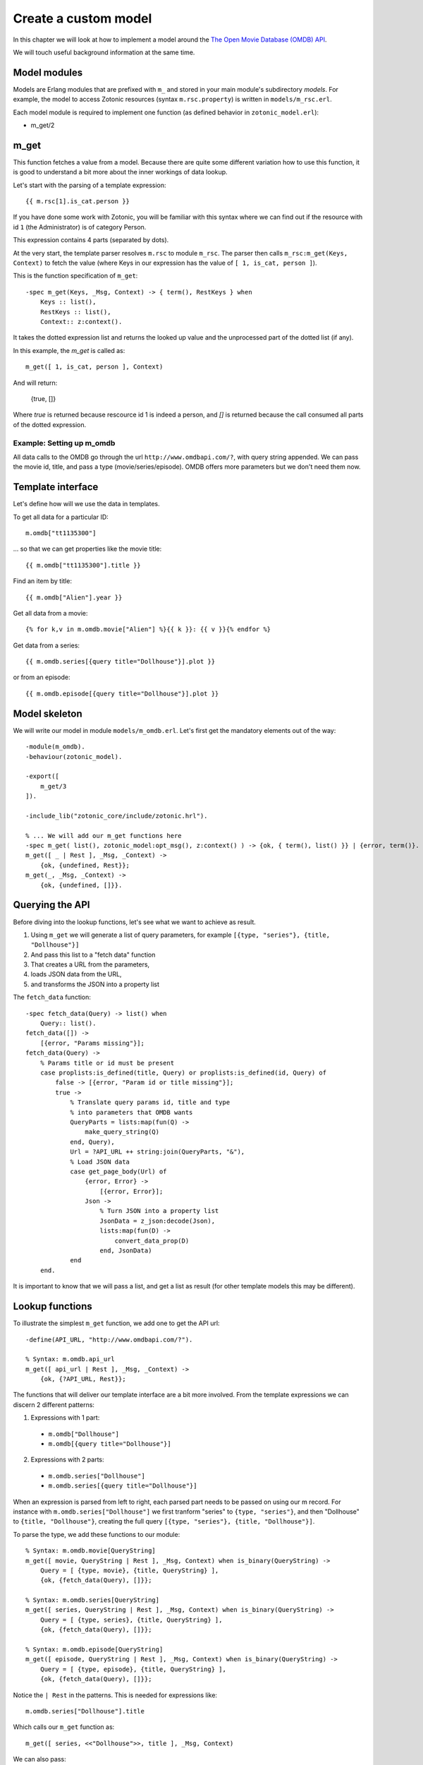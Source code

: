 .. _cookbook-custom-model:

Create a custom model
=====================

In this chapter we will look at how to implement a model around the
`The Open Movie Database (OMDB) API <http://www.omdbapi.com/>`_.

We will touch useful background information at the same time.

Model modules
^^^^^^^^^^^^^

Models are Erlang modules that are prefixed with ``m_`` and stored in your main module's subdirectory `models`. For example, the model to access Zotonic resources (syntax ``m.rsc.property``) is written in ``models/m_rsc.erl``.

Each model module is required to implement one function (as defined behavior in ``zotonic_model.erl``):

* m_get/2

m_get
^^^^^

This function fetches a value from a model. Because there are quite some different variation how to use this function, it is good to understand a bit more about the inner workings of data lookup.

Let's start with the parsing of a template expression::

    {{ m.rsc[1].is_cat.person }}

If you have done some work with Zotonic, you will be familiar with this syntax where we can find out if the resource with id ``1`` (the Administrator) is of category Person.

This expression contains 4 parts (separated by dots).

At the very start, the template parser resolves ``m.rsc`` to module ``m_rsc``. The parser then calls ``m_rsc:m_get(Keys, Context)`` to fetch the value (where Keys in our expression has the value of ``[ 1, is_cat, person ]``).

This is the function specification of ``m_get``::

    -spec m_get(Keys, _Msg, Context) -> { term(), RestKeys } when
        Keys :: list(),
        RestKeys :: list(),
        Context:: z:context().

It takes the dotted expression list and returns the looked up value and the unprocessed part of the dotted list (if any).

In this example, the `m_get` is called as::

    m_get([ 1, is_cat, person ], Context)

And will return:

    {true, []}

Where `true` is returned because rescource id 1 is indeed a person, and `[]` is returned because the call consumed all
parts of the dotted expression.


Example: Setting up m_omdb
--------------------------

All data calls to the OMDB go through the url ``http://www.omdbapi.com/?``, with query string appended. We can pass the movie id, title, and pass a type (movie/series/episode). OMDB offers more parameters but we don't need them now.


Template interface
^^^^^^^^^^^^^^^^^^

Let's define how will we use the data in templates.

To get all data for a particular ID::

    m.omdb["tt1135300"]

... so that we can get properties like the movie title::

    {{ m.omdb["tt1135300"].title }}

Find an item by title::

    {{ m.omdb["Alien"].year }}

Get all data from a movie::

    {% for k,v in m.omdb.movie["Alien"] %}{{ k }}: {{ v }}{% endfor %}

Get data from a series::

    {{ m.omdb.series[{query title="Dollhouse"}].plot }}

or from an episode::

    {{ m.omdb.episode[{query title="Dollhouse"}].plot }}


Model skeleton
^^^^^^^^^^^^^^

We will write our model in module ``models/m_omdb.erl``. Let's first get the mandatory elements out of the way::

    -module(m_omdb).
    -behaviour(zotonic_model).

    -export([
        m_get/3
    ]).

    -include_lib("zotonic_core/include/zotonic.hrl").

    % ... We will add our m_get functions here
    -spec m_get( list(), zotonic_model:opt_msg(), z:context() ) -> {ok, { term(), list() }} | {error, term()}.
    m_get([ _ | Rest ], _Msg, _Context) ->
        {ok, {undefined, Rest}};
    m_get(_, _Msg, _Context) ->
        {ok, {undefined, []}}.


Querying the API
^^^^^^^^^^^^^^^^

Before diving into the lookup functions, let's see what we want to achieve as result.

1. Using ``m_get`` we will generate a list of query parameters, for example ``[{type, "series"}, {title, "Dollhouse"}]``
2. And pass this list to a "fetch data" function
3. That creates a URL from the parameters,
4. loads JSON data from the URL,
5. and transforms the JSON into a property list

The ``fetch_data`` function::

    -spec fetch_data(Query) -> list() when
        Query:: list().
    fetch_data([]) ->
        [{error, "Params missing"}];
    fetch_data(Query) ->
        % Params title or id must be present
        case proplists:is_defined(title, Query) or proplists:is_defined(id, Query) of
            false -> [{error, "Param id or title missing"}];
            true ->
                % Translate query params id, title and type
                % into parameters that OMDB wants
                QueryParts = lists:map(fun(Q) ->
                    make_query_string(Q)
                end, Query),
                Url = ?API_URL ++ string:join(QueryParts, "&"),
                % Load JSON data
                case get_page_body(Url) of
                    {error, Error} ->
                        [{error, Error}];
                    Json ->
                        % Turn JSON into a property list
                        JsonData = z_json:decode(Json),
                        lists:map(fun(D) ->
                            convert_data_prop(D)
                        end, JsonData)
                end
        end.

It is important to know that we will pass a list, and get a list as result (for other template models this may be different).


Lookup functions
^^^^^^^^^^^^^^^^

To illustrate the simplest ``m_get`` function, we add one to get the API url::

    -define(API_URL, "http://www.omdbapi.com/?").

    % Syntax: m.omdb.api_url
    m_get([ api_url | Rest ], _Msg, _Context) ->
        {ok, {?API_URL, Rest}};

The functions that will deliver our template interface are a bit more involved. From the template expressions we can discern 2 different patterns:

1. Expressions with 1 part:

  * ``m.omdb["Dollhouse"]``
  * ``m.omdb[{query title="Dollhouse"}]``

2. Expressions with 2 parts:

  * ``m.omdb.series["Dollhouse"]``
  * ``m.omdb.series[{query title="Dollhouse"}]``

When an expression is parsed from left to right, each parsed part needs to be passed on using our m record. For instance with ``m.omdb.series["Dollhouse"]`` we first tranform "series" to ``{type, "series"}``, and then "Dollhouse" to ``{title, "Dollhouse"}``, creating the full query ``[{type, "series"}, {title, "Dollhouse"}]``.

To parse the type, we add these functions to our module::

    % Syntax: m.omdb.movie[QueryString]
    m_get([ movie, QueryString | Rest ], _Msg, Context) when is_binary(QueryString) ->
        Query = [ {type, movie}, {title, QueryString} ],
        {ok, {fetch_data(Query), []}};

    % Syntax: m.omdb.series[QueryString]
    m_get([ series, QueryString | Rest ], _Msg, Context) when is_binary(QueryString) ->
        Query = [ {type, series}, {title, QueryString} ],
        {ok, {fetch_data(Query), []}};

    % Syntax: m.omdb.episode[QueryString]
    m_get([ episode, QueryString | Rest ], _Msg, Context) when is_binary(QueryString) ->
        Query = [ {type, episode}, {title, QueryString} ],
        {ok, {fetch_data(Query), []}};


Notice the ``| Rest`` in the patterns. This is needed for expressions like::

    m.omdb.series["Dollhouse"].title

Which calls our ``m_get`` function as::

    m_get([ series, <<"Dollhouse">>, title ], _Msg, Context)


We can also pass:

1. The movie ID: ``m.omdb["tt1135300"]``
2. The title: ``m.omdb["Alien"]``
3. A search expression: ``m.omdb[{query title="Dollhouse"}]``

Luckily, the movie IDs all start with "tt", so we can use pattern matching to distinguish IDs from titles.

For the ID we recognize 2 situations - with or without a previously found value::

    % Syntax: m.omdb["tt1135300"]
    m_get([ <<"tt", _/binary>> = Id | Rest ], _Msg, Context) ->
        Query = [ {id, Id} ],
        {ok, {fetch_data(Query), []}};

    % Syntax: m.omdb.sometype["tt1135300"]
    m_get([ sometype, <<"tt", _/binary>> = Id | Rest ], _Context) ->
        Query = [ {type, sometype}, {id, Id} ],
        {ok, {fetch_data(Query), []}}.

We need to place these two patterns above the title searches we already wrote

``fetch_data`` will return a property list, so we can write this to get all values::

    {% for k,v in m.omdb["tt1135300"] %}
        {{ k }}: {{ v }}
    {% endfor %}

Handling the title is similar to the ID. Title must be a string, otherwise it would be a property key (atom)::

    % Syntax: m.omdb["some title"]
    % If no atom is passed it must be a title (string)
    m_get([ Title | Rest ], _Context) when is_binary(Title) ->
        Query = [ {title, Title} ],
        {fetch_data(Query), []};

To parse the search expression, we can simply use the readymade property list::

    % Syntax: m.omdb[{query QueryParams}]
    % For m.omdb[{query title="Dollhouse"}], Query is: [{title,"Dollhouse"}]
    m_get([ {query, Query} | Rest ], _Context) ->
        {fetch_data(Query), []};

    % Syntax: m.omdb.sometype[{query QueryParams}]
    % For m.omdb.series[{query title="Dollhouse"}],
    % Query is: [{title,"Dollhouse"}] and Q is: [{type,"series"}]
    m_get([ series, {query, Query} | Rest ], _Context) ->
        {fetch_data([{type, series} | Query), []};

If we want to fetch the year of the first result we use::

    m.omdb["Alien"].year

... we get called as::

    m_get([ <<"Alien">>, year ], _Msg, Context).

Which (after a search on the title "Alien") returns:

    {ok, {SomeSearchResultList, [ year ]}}.

The ``[ year ]`` will then be used to lookup the year property of the found result.

We won't do any validity checking on the parameter here, but for most modules it makes sense to limit the possibilities. See for instance how ``m_search:get_result`` is done.


Full source code
^^^^^^^^^^^^^^^^

The source code of the documentation so far can be found in this gist: `Zotonic 1.0 - Template model for the OMDB movie database - source code to accompany the documentation <https://gist.github.com/mworrell/08a9f2115c2df7a3f3068b500564314d>`_.


Possible enhancements
^^^^^^^^^^^^^^^^^^^^^

For a complete model for this API, I would expect:

* Data caching to speed up identical calls
* Support for all API parameters
* Better error handling (the service might be down or return wrong data)

.. seealso::

    * :ref:`models section <guide-models>` in the Developer Guide
    * list of :ref:`all models <models>`.
